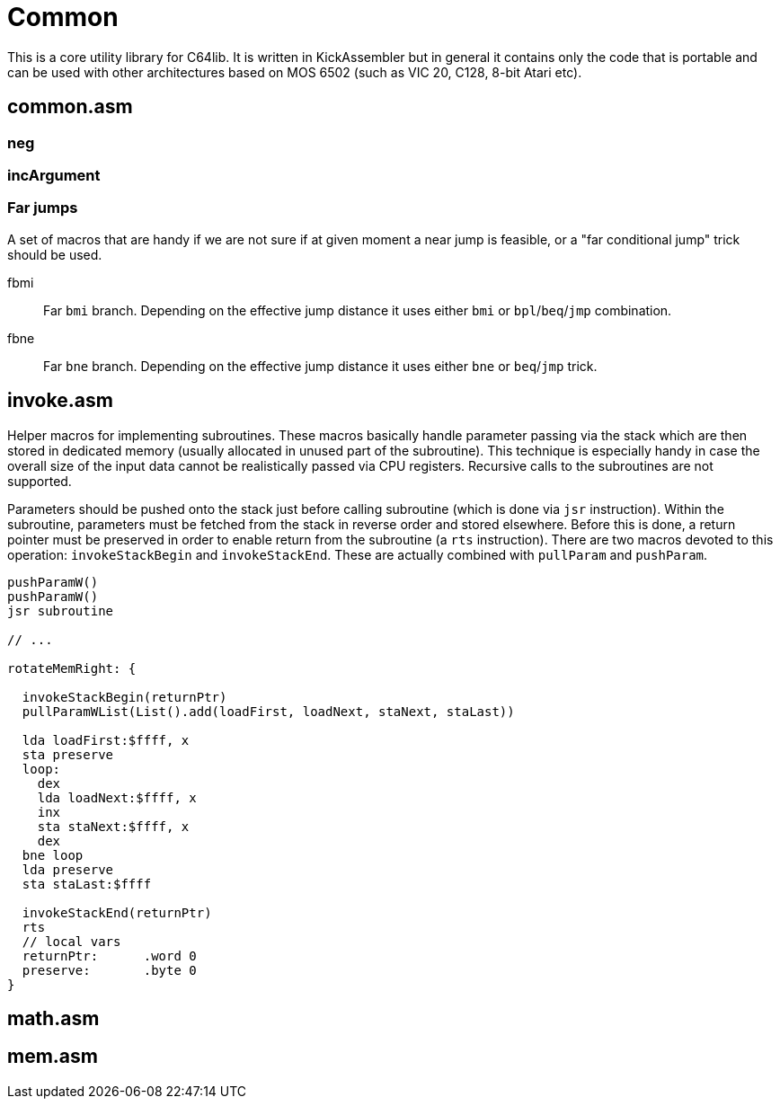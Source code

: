 = Common
:source-highlighter: highlight.js
:highlightjs-languages: asm


This is a core utility library for C64lib. It is written in KickAssembler but in general it contains only the code that is portable and can be used with other architectures based on MOS 6502 (such as VIC 20, C128, 8-bit Atari etc).

== common.asm

=== neg

=== incArgument

=== Far jumps

A set of macros that are handy if we are not sure if at given moment a near jump is feasible, or a "far conditional jump" trick should be used.

fbmi:: Far `bmi` branch. Depending on the effective jump distance it uses either `bmi` or `bpl`/`beq`/`jmp` combination.
fbne:: Far `bne` branch. Depending on the effective jump distance it uses either `bne` or `beq`/`jmp` trick.


== invoke.asm

Helper macros for implementing subroutines. These macros basically handle parameter passing via the stack which are then stored in dedicated memory (usually allocated in unused part of the subroutine). This technique is especially handy in case the overall size of the input data cannot be realistically passed via CPU registers. Recursive calls to the subroutines are not supported.

Parameters should be pushed onto the stack just before calling subroutine (which is done via `jsr` instruction). Within the subroutine, parameters must be fetched from the stack in reverse order and stored elsewhere. Before this is done, a return pointer must be preserved in order to enable return from the subroutine (a `rts` instruction). There are two macros devoted to this operation: `invokeStackBegin` and `invokeStackEnd`. These are actually combined with `pullParam` and `pushParam`.

[source,asm]
--
pushParamW()
pushParamW()
jsr subroutine

// ...

rotateMemRight: {

  invokeStackBegin(returnPtr)
  pullParamWList(List().add(loadFirst, loadNext, staNext, staLast))

  lda loadFirst:$ffff, x
  sta preserve
  loop:
    dex
    lda loadNext:$ffff, x
    inx
    sta staNext:$ffff, x
    dex
  bne loop
  lda preserve
  sta staLast:$ffff

  invokeStackEnd(returnPtr)
  rts
  // local vars
  returnPtr:      .word 0
  preserve:       .byte 0
}
--

== math.asm

== mem.asm